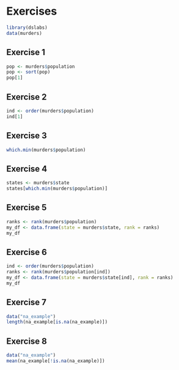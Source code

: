 * Exercises

#+begin_src jupyter-R :session R :async yes
library(dslabs)
data(murders)
#+end_src

#+RESULTS:

** Exercise 1

#+begin_src jupyter-R :session R :async yes
pop <- murders$population
pop <- sort(pop)
pop[1]
#+end_src

#+RESULTS:
#+begin_export markdown
563626
#+end_export

** Exercise 2

#+begin_src jupyter-R :session R :async yes
ind <- order(murders$population)
ind[1]
#+end_src

#+RESULTS:
#+begin_export markdown
51
#+end_export

** Exercise 3

#+begin_src jupyter-R :session R :async yes
which.min(murders$population)
#+end_src

#+RESULTS:
#+begin_export markdown
51
#+end_export

** Exercise 4

#+begin_src jupyter-R :session R :async yes
states <- murders$state
states[which.min(murders$population)]
#+end_src

#+RESULTS:
#+begin_export markdown
'Wyoming'
#+end_export

** Exercise 5

#+begin_src jupyter-R :session R :async yes
ranks <- rank(murders$population)
my_df <- data.frame(state = murders$state, rank = ranks)
my_df
#+end_src

#+RESULTS:
#+begin_export markdown

A data.frame: 51 x 2

| state &lt;chr&gt; | rank &lt;dbl&gt; |
|---|---|
| Alabama              | 29 |
| Alaska               |  5 |
| Arizona              | 36 |
| Arkansas             | 20 |
| California           | 51 |
| Colorado             | 30 |
| Connecticut          | 23 |
| Delaware             |  7 |
| District of Columbia |  2 |
| Florida              | 49 |
| Georgia              | 44 |
| Hawaii               | 12 |
| Idaho                | 13 |
| Illinois             | 47 |
| Indiana              | 37 |
| Iowa                 | 22 |
| Kansas               | 19 |
| Kentucky             | 26 |
| Louisiana            | 27 |
| Maine                | 11 |
| Maryland             | 33 |
| Massachusetts        | 38 |
| Michigan             | 43 |
| Minnesota            | 31 |
| Mississippi          | 21 |
| Missouri             | 34 |
| Montana              |  8 |
| Nebraska             | 14 |
| Nevada               | 17 |
| New Hampshire        | 10 |
| New Jersey           | 41 |
| New Mexico           | 16 |
| New York             | 48 |
| North Carolina       | 42 |
| North Dakota         |  4 |
| Ohio                 | 45 |
| Oklahoma             | 24 |
| Oregon               | 25 |
| Pennsylvania         | 46 |
| Rhode Island         |  9 |
| South Carolina       | 28 |
| South Dakota         |  6 |
| Tennessee            | 35 |
| Texas                | 50 |
| Utah                 | 18 |
| Vermont              |  3 |
| Virginia             | 40 |
| Washington           | 39 |
| West Virginia        | 15 |
| Wisconsin            | 32 |
| Wyoming              |  1 |
#+end_export

** Exercise 6

#+begin_src jupyter-R :session R :async yes
ind <- order(murders$population)
ranks <- rank(murders$population[ind])
my_df <- data.frame(state = murders$state[ind], rank = ranks)
my_df
#+end_src

#+RESULTS:
#+begin_export markdown

A data.frame: 51 x 2

| state &lt;chr&gt; | rank &lt;dbl&gt; |
|---|---|
| Wyoming              |  1 |
| District of Columbia |  2 |
| Vermont              |  3 |
| North Dakota         |  4 |
| Alaska               |  5 |
| South Dakota         |  6 |
| Delaware             |  7 |
| Montana              |  8 |
| Rhode Island         |  9 |
| New Hampshire        | 10 |
| Maine                | 11 |
| Hawaii               | 12 |
| Idaho                | 13 |
| Nebraska             | 14 |
| West Virginia        | 15 |
| New Mexico           | 16 |
| Nevada               | 17 |
| Utah                 | 18 |
| Kansas               | 19 |
| Arkansas             | 20 |
| Mississippi          | 21 |
| Iowa                 | 22 |
| Connecticut          | 23 |
| Oklahoma             | 24 |
| Oregon               | 25 |
| Kentucky             | 26 |
| Louisiana            | 27 |
| South Carolina       | 28 |
| Alabama              | 29 |
| Colorado             | 30 |
| Minnesota            | 31 |
| Wisconsin            | 32 |
| Maryland             | 33 |
| Missouri             | 34 |
| Tennessee            | 35 |
| Arizona              | 36 |
| Indiana              | 37 |
| Massachusetts        | 38 |
| Washington           | 39 |
| Virginia             | 40 |
| New Jersey           | 41 |
| North Carolina       | 42 |
| Michigan             | 43 |
| Georgia              | 44 |
| Ohio                 | 45 |
| Pennsylvania         | 46 |
| Illinois             | 47 |
| New York             | 48 |
| Florida              | 49 |
| Texas                | 50 |
| California           | 51 |
#+end_export

** Exercise 7

#+begin_src jupyter-R :session R :async yes
data("na_example")
length(na_example[is.na(na_example)])
#+end_src

#+RESULTS:
#+begin_export markdown
145
#+end_export

** Exercise 8

#+begin_src jupyter-R :session R :async yes
data("na_example")
mean(na_example[!is.na(na_example)])
#+end_src

#+RESULTS:
#+begin_export markdown
2.30175438596491
#+end_export
